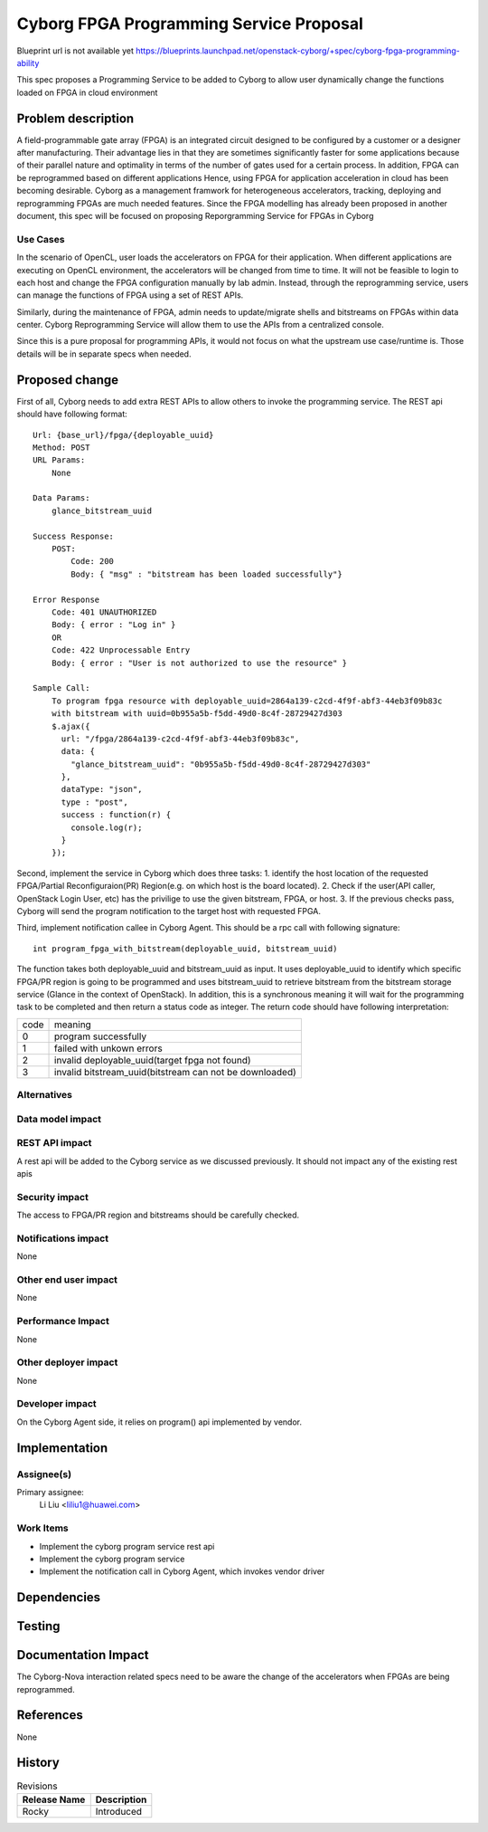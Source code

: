 ..
 This work is licensed under a Creative Commons Attribution 3.0 Unported
 License.

 http://creativecommons.org/licenses/by/3.0/legalcode

====================================================
        Cyborg FPGA Programming Service Proposal
====================================================

Blueprint url is not available yet
https://blueprints.launchpad.net/openstack-cyborg/+spec/cyborg-fpga-programming-ability

This spec proposes a Programming Service to be added to Cyborg to allow user
dynamically change the functions loaded on FPGA in cloud environment

Problem description
===================

A field-programmable gate array (FPGA) is an integrated circuit designed to be
configured by a customer or a designer after manufacturing. Their advantage
lies in that they are sometimes significantly faster for some applications
because of their parallel nature and optimality in terms of the number of
gates used for a certain process. In addition, FPGA can be reprogrammed based
on different applications Hence, using FPGA for application acceleration in
cloud has been becoming desirable. Cyborg as a management framwork for
heterogeneous accelerators, tracking, deploying and reprogramming FPGAs are
much needed features. Since the FPGA modelling has already been proposed in
another document, this spec will be focused on proposing Reporgramming
Service for FPGAs in Cyborg

Use Cases
---------

In the scenario of OpenCL, user loads the accelerators on FPGA for their
application. When different applications are executing on OpenCL environment,
the accelerators will be changed from time to time. It will not be feasible
to login to each host and change the FPGA configuration manually by lab admin.
Instead, through the reprogramming service, users can manage the functions
of FPGA using a set of REST APIs.

Similarly, during the maintenance of FPGA, admin needs to update/migrate
shells and bitstreams on FPGAs within data center. Cyborg Reprogramming
Service will allow them to use the APIs from a centralized console.

Since this is a pure proposal for programming APIs, it would not focus on
what the upstream use case/runtime is. Those details will be in separate
specs when needed.

Proposed change
===============
First of all, Cyborg needs to add extra REST APIs to allow others to invoke
the programming service. The REST api should have following format::

    Url: {base_url}/fpga/{deployable_uuid}
    Method: POST
    URL Params:
        None

    Data Params:
        glance_bitstream_uuid

    Success Response:
        POST:
            Code: 200
            Body: { "msg" : "bitstream has been loaded successfully"}

    Error Response
        Code: 401 UNAUTHORIZED
        Body: { error : "Log in" }
        OR
        Code: 422 Unprocessable Entry
        Body: { error : "User is not authorized to use the resource" }

    Sample Call:
        To program fpga resource with deployable_uuid=2864a139-c2cd-4f9f-abf3-44eb3f09b83c
        with bitstream with uuid=0b955a5b-f5dd-49d0-8c4f-28729427d303
        $.ajax({
          url: "/fpga/2864a139-c2cd-4f9f-abf3-44eb3f09b83c",
          data: {
            "glance_bitstream_uuid": "0b955a5b-f5dd-49d0-8c4f-28729427d303"
          },
          dataType: "json",
          type : "post",
          success : function(r) {
            console.log(r);
          }
        });

Second, implement the service in Cyborg which does three tasks: 1. identify
the host location of the requested FPGA/Partial Reconfiguraion(PR) Region(e.g.
on which host is the board located). 2. Check if the user(API caller,
OpenStack Login User, etc) has the privilige to use the given bitstream,
FPGA, or host. 3. If the previous checks pass, Cyborg will send the program
notification to the target host with requested FPGA.

Third, implement notification callee in Cyborg Agent. This should be a rpc
call with following signature::

    int program_fpga_with_bitstream(deployable_uuid, bitstream_uuid)

The function takes both deployable_uuid and bitstream_uuid as input. It uses
deployable_uuid to identify which specific FPGA/PR region is going to be
programmed and uses bitstream_uuid to retrieve bitstream from the bitstream
storage service (Glance in the context of OpenStack). In addition, this is a
synchronous meaning it will wait for the programming task to be completed and
then return a status code as integer. The return code should have following
interpretation:

+------+--------------------------------------------------------+
| code | meaning                                                |
+------+--------------------------------------------------------+
| 0    | program successfully                                   |
+------+--------------------------------------------------------+
| 1    | failed with unkown errors                              |
+------+--------------------------------------------------------+
| 2    | invalid deployable_uuid(target fpga not found)         |
+------+--------------------------------------------------------+
| 3    | invalid bitstream_uuid(bitstream can not be downloaded)|
+------+--------------------------------------------------------+

Alternatives
------------



Data model impact
-----------------


REST API impact
---------------
A rest api will be added to the Cyborg service as we discussed previously.
It should not impact any of the existing rest apis

Security impact
---------------
The access to FPGA/PR region and bitstreams should be carefully checked.

Notifications impact
--------------------
None

Other end user impact
---------------------
None

Performance Impact
------------------
None

Other deployer impact
---------------------
None

Developer impact
----------------
On the Cyborg Agent side, it relies on program() api implemented by vendor.


Implementation
==============

Assignee(s)
-----------
Primary assignee:
  Li Liu <liliu1@huawei.com>

Work Items
----------
* Implement the cyborg program service rest api
* Implement the cyborg program service
* Implement the notification call in Cyborg Agent, which invokes vendor driver


Dependencies
============

Testing
=======

Documentation Impact
====================
The Cyborg-Nova interaction related specs need to be aware the change of the
accelerators when FPGAs are being reprogrammed.

References
==========
None

History
=======

.. list-table:: Revisions
   :header-rows: 1

   * - Release Name
     - Description
   * - Rocky
     - Introduced
